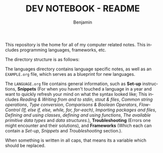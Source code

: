 #+TITLE: DEV NOTEBOOK - README
#+AUTHOR: Benjamin
#+EMAIL: b3nj4m1n@gmx.net
#+LANGUAGE: en

This repository is the home for all of my computer related notes. This includes programming languages, frameworks, etc.

The directory structure is as follows:
#+begin_src shell :results output :exports output :wrap example
tree -P "EXAMPLE.org|README.org"
#+end_src

#+RESULTS:
#+begin_example
.
├── languages
│   └── EXAMPLE.org
└── README.org

1 directory, 2 files
#+end_example

The languages directory contains language specific notes, as well as an =EXAMPLE.org= file, which serves as a blueprint for new languages.

The =LANGUAGE.org= file contains general information, such as *Set-up* instructions, *Snippets* (For when you haven't touched a language in a year and want to quickly refresh your mind on what the syntax looked like; This includes /Reading & Writing from and to stdin, stout & files/, /Common string operations/, /Type conversion/, /Comparisons & Boolean Operators/, /Flow-Control (If, else if, else, while, for, for-each)/, /Importing packages and files/, /Defining and using classes/, /defining and using functions/, /The available primitive data types/ and /data structures/.), *Troubleshooting* (Errors one might encounter and their solutions), and *Frameworks* (Which each can contain a /Set-up/, /Snippets/ and /Troubleshooting/ section.).

When something is written in all caps, that means its a variable which should be replaced.
